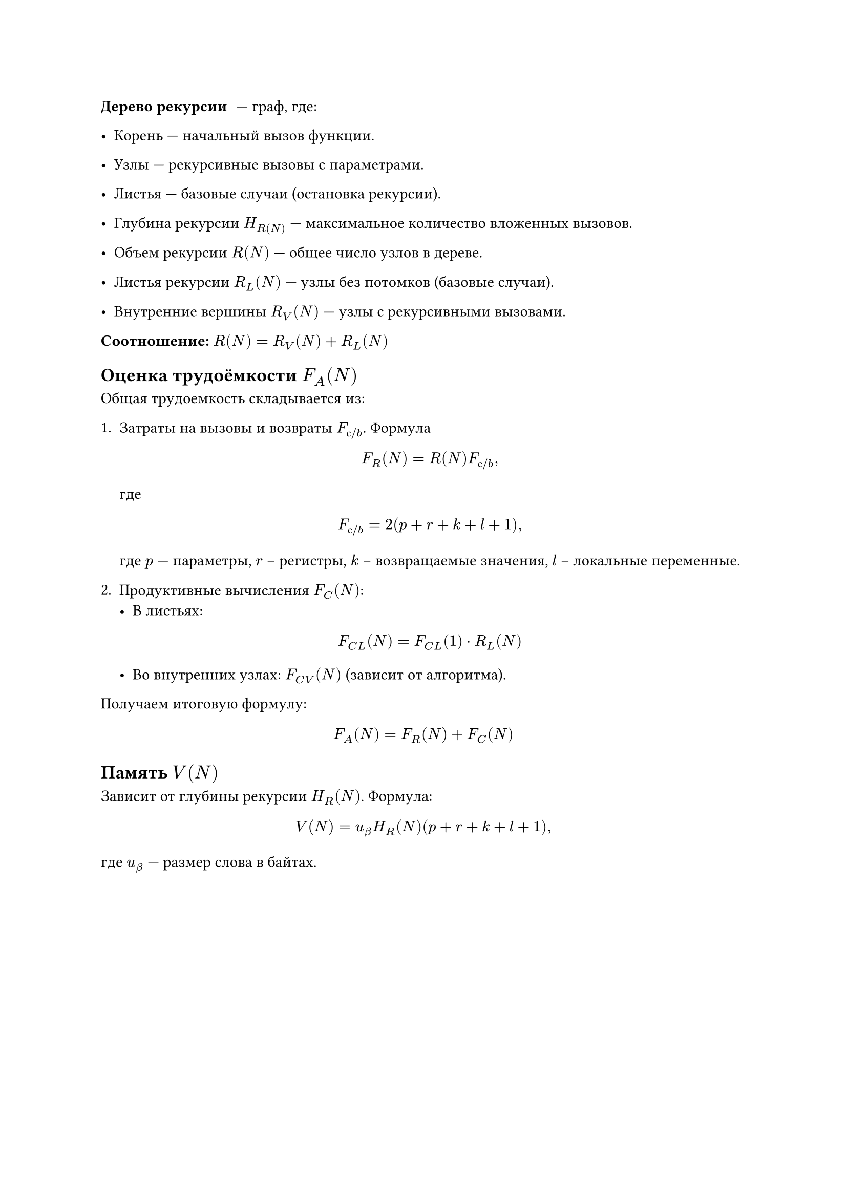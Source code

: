 / Дерево рекурсии: --- граф, где:

- Корень --- начальный вызов функции.

- Узлы --- рекурсивные вызовы с параметрами.

- Листья --- базовые случаи (остановка рекурсии). 

- Глубина рекурсии $H_R(N)$ --- максимальное количество вложенных вызовов.

- Объем рекурсии $R(N)$ --- общее число узлов в дереве.

- Листья рекурсии $R_L (N)$ --- узлы без потомков (базовые случаи).

- Внутренние вершины $R_V (N)$ --- узлы с рекурсивными вызовами.

*Соотношение:* $R(N)=R_V (N)+R_L (N)$ 

== Оценка трудоёмкости $F_A (N)$

Общая трудоемкость складывается из:
1. Затраты на вызовы и возвраты $F_(с slash b)$. Формула
    $ F_R (N) = R(N)F_(с slash b), $
    где $ F_(с slash b)=2(p+r+k+l+1), $
    где $p$ --- параметры, $r$ – регистры, $k$ – возвращаемые значения, $l$ – локальные переменные.

2. Продуктивные вычисления $F_C (N)$:
  - В листьях:
  $ F_(C L) (N) = F_(C L) (1) dot R_L (N) $ 
  
  - Во внутренних узлах:  $F_(C V) (N)$ (зависит от алгоритма). 

Получаем итоговую формулу:
$ F_A (N)=F_R (N)+F_C (N) $

== Память $V(N)$

Зависит от глубины рекурсии $H_R (N)$. Формула:

$ V(N) = u_beta H_R (N)(p+r+k+l+1), $

где $u_beta$ --- размер слова в байтах.